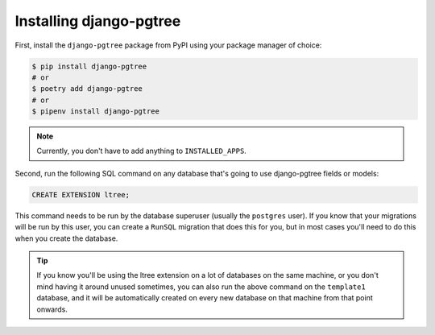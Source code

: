 Installing django-pgtree
========================

First, install the ``django-pgtree`` package from PyPI using your package manager of choice:

.. code-block:: sh

    $ pip install django-pgtree
    # or
    $ poetry add django-pgtree
    # or
    $ pipenv install django-pgtree

.. note::

    Currently, you don't have to add anything to ``INSTALLED_APPS``.

Second, run the following SQL command on any database that's going to use django-pgtree fields or models:

.. code-block:: sql

    CREATE EXTENSION ltree;

This command needs to be run by the database superuser (usually the ``postgres`` user). If you know that your migrations will be run by this user, you can create a ``RunSQL`` migration that does this for you, but in most cases you'll need to do this when you create the database.

.. tip::

    If you know you'll be using the ltree extension on a lot of databases on the same machine, or you don't mind having it around unused sometimes, you can also run the above command on the ``template1`` database, and it will be automatically created on every new database on that machine from that point onwards.
